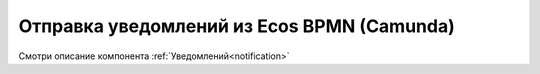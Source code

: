 Отправка уведомлений из Ecos BPMN (Camunda)
===========================================

Смотри описание компонента :ref:`Уведомлений<notification>`